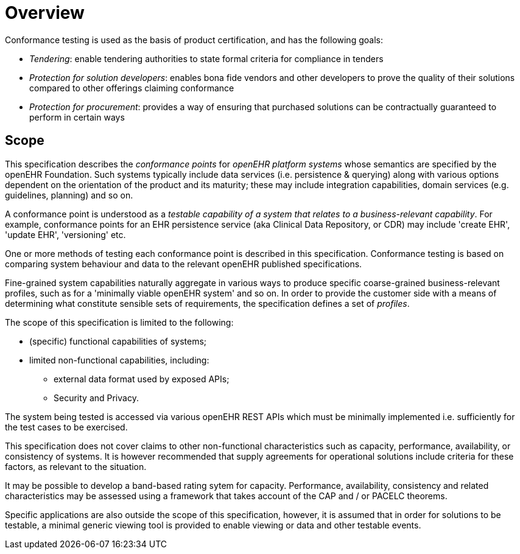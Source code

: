 = Overview

Conformance testing is used as the basis of product certification, and has the following goals:

* _Tendering_: enable tendering authorities to state formal criteria for compliance in tenders
* _Protection for solution developers_: enables bona fide vendors and other developers to prove the quality of their solutions compared to other offerings claiming conformance
* _Protection for procurement_: provides a way of ensuring that purchased solutions can be contractually guaranteed to perform in certain ways

== Scope

This specification describes the _conformance points_ for _openEHR platform systems_ whose semantics are specified by the openEHR Foundation. Such systems typically include data services (i.e. persistence & querying) along with various options dependent on the orientation of the product and its maturity; these may include integration capabilities, domain services (e.g. guidelines, planning) and so on.

A conformance point is understood as a _testable capability of a system that relates to a business-relevant capability_. For example, conformance points for an EHR persistence service (aka Clinical Data Repository, or CDR) may include 'create EHR', 'update EHR', 'versioning' etc.

One or more methods of testing each conformance point is described in this specification. Conformance testing is based on comparing system behaviour and data to the relevant openEHR published specifications.

Fine-grained system capabilities naturally aggregate in various ways to produce specific coarse-grained business-relevant profiles, such as for a 'minimally viable openEHR system' and so on. In order to provide the customer side with a means of determining what constitute sensible sets of requirements, the specification defines a set of _profiles_.

The scope of this specification is limited to the following:

* (specific) functional capabilities of systems;
* limited non-functional capabilities, including:
** external data format used by exposed APIs;
** Security and Privacy.

The system being tested is accessed via various openEHR REST APIs which must be minimally implemented i.e. sufficiently for the test cases to be exercised.

This specification does not cover claims to other non-functional characteristics such as capacity, performance, availability, or consistency of systems. It is however recommended that supply agreements for operational solutions include criteria for these factors, as relevant to the situation. 

It may be possible to develop a band-based rating sytem for capacity. Performance, availability, consistency and related characteristics may be assessed using a framework that takes account of the CAP and / or PACELC theorems.

Specific applications are also outside the scope of this specification, however, it is assumed that in order for solutions to be testable, a minimal generic viewing tool is provided to enable viewing or data and other testable events.
